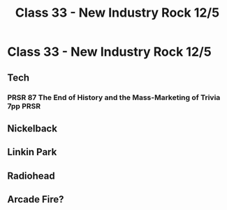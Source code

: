 :PROPERTIES:
:ID:       11557889-D7DB-4BC5-8E1B-A9546F2076B4
:END:
#+title: Class 33 - New Industry Rock 12/5

* Class 33 - New Industry Rock 12/5
** Tech
*** PRSR 87 The End of History and the Mass-Marketing of Trivia 7pp    :PRSR:
** Nickelback
** Linkin Park
** Radiohead
** Arcade Fire?
